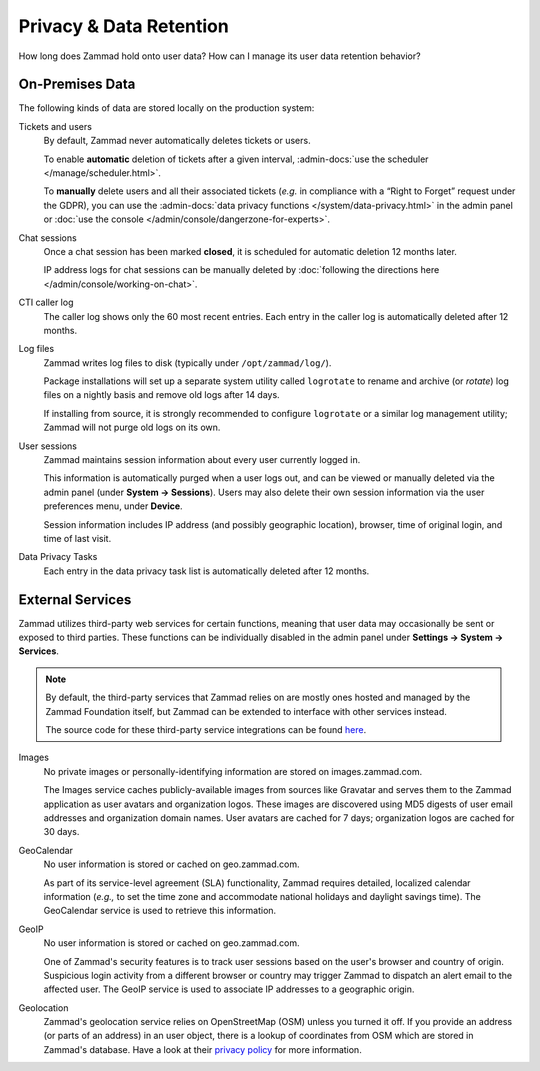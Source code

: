 Privacy & Data Retention
************************

How long does Zammad hold onto user data? How can I manage its user data retention behavior?

On-Premises Data
================

The following kinds of data are stored locally on the production system:

Tickets and users
   By default, Zammad never automatically deletes tickets or users.

   To enable **automatic** deletion of tickets after a given interval,
   :admin-docs:`use the scheduler </manage/scheduler.html>`.

   To **manually** delete users and all their associated tickets
   (*e.g.* in compliance with a “Right to Forget” request under the GDPR),
   you can use the
   :admin-docs:`data privacy functions </system/data-privacy.html>`
   in the admin panel or
   :doc:`use the console </admin/console/dangerzone-for-experts>`.

Chat sessions
   Once a chat session has been marked **closed**,
   it is scheduled for automatic deletion 12 months later.

   IP address logs for chat sessions can be manually deleted
   by :doc:`following the directions here </admin/console/working-on-chat>`.

CTI caller log
   The caller log shows only the 60 most recent entries.
   Each entry in the caller log is automatically deleted after 12 months.

Log files
   Zammad writes log files to disk (typically under ``/opt/zammad/log/``).

   Package installations will set up a separate system utility called
   ``logrotate`` to rename and archive (or *rotate*) log files on a nightly
   basis and remove old logs after 14 days.

   If installing from source, it is strongly recommended to configure ``logrotate``
   or a similar log management utility; Zammad will not purge old logs on its own.

User sessions
   Zammad maintains session information about every user currently logged in.

   This information is automatically purged when a user logs out,
   and can be viewed or manually deleted via the admin panel (under **System → Sessions**).
   Users may also delete their own session information
   via the user preferences menu, under **Device**.

   Session information includes IP address (and possibly geographic location), browser,
   time of original login, and time of last visit.

Data Privacy Tasks
   Each entry in the data privacy task list is automatically deleted after 12 months.

External Services
=================

Zammad utilizes third-party web services for certain functions,
meaning that user data may occasionally be sent or exposed to third parties.
These functions can be individually disabled in the admin panel
under **Settings → System → Services**.

.. note:: By default, the third-party services that Zammad relies on
   are mostly ones hosted and managed by the Zammad Foundation itself,
   but Zammad can be extended to interface with other services instead.

   The source code for these third-party service integrations can be found
   `here <https://github.com/zammad/zammad/tree/develop/lib/service>`_.

Images
   No private images or personally-identifying information are stored on images.zammad.com.

   The Images service caches publicly-available images from sources like Gravatar
   and serves them to the Zammad application as user avatars and organization logos.
   These images are discovered using MD5 digests of user email addresses and organization domain names.
   User avatars are cached for 7 days; organization logos are cached for 30 days.

GeoCalendar
   No user information is stored or cached on geo.zammad.com.

   As part of its service-level agreement (SLA) functionality,
   Zammad requires detailed, localized calendar information
   (*e.g.,* to set the time zone and
   accommodate national holidays and daylight savings time).
   The GeoCalendar service is used to retrieve this information.

GeoIP
   No user information is stored or cached on geo.zammad.com.

   One of Zammad's security features is to track user sessions
   based on the user's browser and country of origin.
   Suspicious login activity from a different browser or country may trigger Zammad
   to dispatch an alert email to the affected user.
   The GeoIP service is used to associate IP addresses to a geographic origin.

Geolocation
   Zammad's geolocation service relies on OpenStreetMap (OSM) unless you turned
   it off. If you provide an address (or parts of an address) in an user
   object, there is a lookup of coordinates from OSM which are stored in
   Zammad's database. Have a look at their
   `privacy policy <https://osmfoundation.org/wiki/Privacy_Policy>`_ for
   more information.

